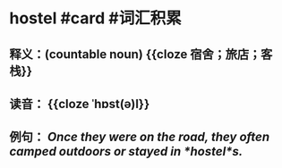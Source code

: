 * hostel #card #词汇积累
:PROPERTIES:
:card-last-interval: 84.1
:card-repeats: 5
:card-ease-factor: 2.76
:card-next-schedule: 2022-12-01T15:46:06.825Z
:card-last-reviewed: 2022-09-08T13:46:06.825Z
:card-last-score: 5
:END:
** 释义：(countable noun) {{cloze 宿舍；旅店；客栈}}
** 读音： {{cloze ˈhɒst(ə)l}}
** 例句： /Once they were on the road, they often camped outdoors or stayed in *hostel*s./